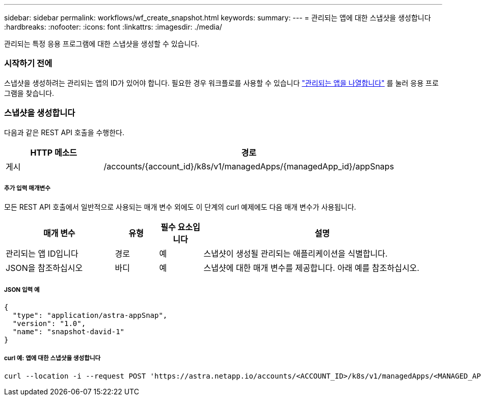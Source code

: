 ---
sidebar: sidebar 
permalink: workflows/wf_create_snapshot.html 
keywords:  
summary:  
---
= 관리되는 앱에 대한 스냅샷을 생성합니다
:hardbreaks:
:nofooter: 
:icons: font
:linkattrs: 
:imagesdir: ./media/


[role="lead"]
관리되는 특정 응용 프로그램에 대한 스냅샷을 생성할 수 있습니다.



=== 시작하기 전에

스냅샷을 생성하려는 관리되는 앱의 ID가 있어야 합니다. 필요한 경우 워크플로를 사용할 수 있습니다 link:wf_list_man_apps.html["관리되는 앱을 나열합니다"] 를 눌러 응용 프로그램을 찾습니다.



=== 스냅샷을 생성합니다

다음과 같은 REST API 호출을 수행한다.

[cols="25,75"]
|===
| HTTP 메소드 | 경로 


| 게시 | /accounts/{account_id}/k8s/v1/managedApps/{managedApp_id}/appSnaps 
|===


===== 추가 입력 매개변수

모든 REST API 호출에서 일반적으로 사용되는 매개 변수 외에도 이 단계의 curl 예제에도 다음 매개 변수가 사용됩니다.

[cols="25,10,10,55"]
|===
| 매개 변수 | 유형 | 필수 요소입니다 | 설명 


| 관리되는 앱 ID입니다 | 경로 | 예 | 스냅샷이 생성될 관리되는 애플리케이션을 식별합니다. 


| JSON을 참조하십시오 | 바디 | 예 | 스냅샷에 대한 매개 변수를 제공합니다. 아래 예를 참조하십시오. 
|===


===== JSON 입력 예

[source, json]
----
{
  "type": "application/astra-appSnap",
  "version": "1.0",
  "name": "snapshot-david-1"
}
----


===== curl 예: 앱에 대한 스냅샷을 생성합니다

[source, curl]
----
curl --location -i --request POST 'https://astra.netapp.io/accounts/<ACCOUNT_ID>/k8s/v1/managedApps/<MANAGED_APP_ID>/appSnaps' --header 'Content-Type: application/astra-appSnap+json' --header 'Accept: */*' --header 'Authorization: Bearer <API_TOKEN>' --d @JSONinput
----